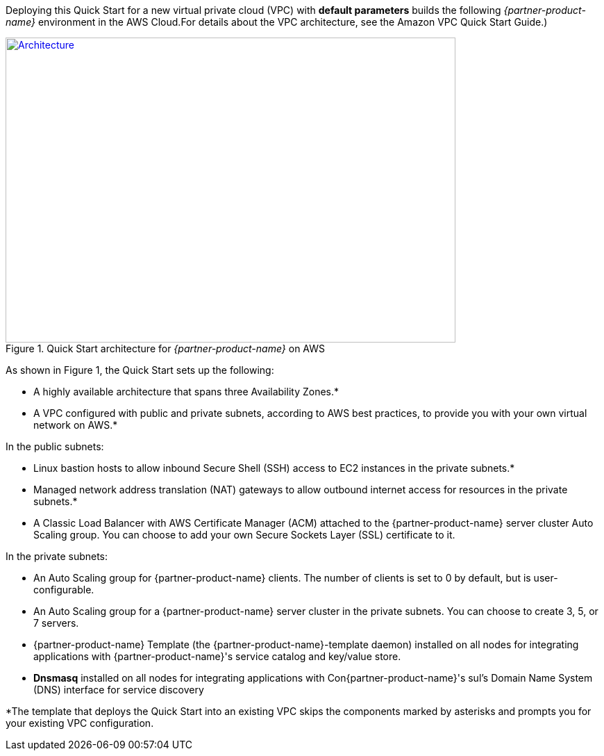 Deploying this Quick Start for a new virtual private cloud (VPC) with
*default parameters* builds the following _{partner-product-name}_ environment in the
AWS Cloud.For details about the VPC architecture, see the Amazon VPC Quick Start Guide.)

// Replace this example diagram with your own. Send us your source PowerPoint file. Be sure to follow our guidelines here : http://(we should include these points on our contributors giude)
[#architecture1]
.Quick Start architecture for _{partner-product-name}_ on AWS
[link=images/architecture_diagram.png]
image::../images/architecture_diagram.png[Architecture,width=648,height=439]

As shown in Figure 1, the Quick Start sets up the following:

* A highly available architecture that spans three Availability Zones.*
* A VPC configured with public and private subnets, according to AWS
best practices, to provide you with your own virtual network on AWS.*

In the public subnets:

* Linux bastion hosts to allow inbound Secure Shell (SSH) access to EC2 instances in
the private subnets.*

* Managed network address translation (NAT) gateways to allow outbound internet
access for resources in the private subnets.*

* A Classic Load Balancer with AWS Certificate Manager (ACM) attached to the
{partner-product-name} server cluster Auto Scaling group. You can choose to add your own Secure
Sockets Layer (SSL) certificate to it. 

In the private subnets:

* An Auto Scaling group for {partner-product-name} clients. The number of clients is set to 0 by default,
but is user-configurable.

* An Auto Scaling group for a {partner-product-name} server cluster in the private subnets. You can
choose to create 3, 5, or 7 servers.

* {partner-product-name} Template (the {partner-product-name}-template daemon) installed on all nodes for
integrating applications with {partner-product-name}'s service catalog and key/value store.

* *Dnsmasq* installed on all nodes for integrating applications with Con{partner-product-name}'s sul’s Domain
Name System (DNS) interface for service discovery

*The template that deploys the Quick Start into an existing VPC skips
the components marked by asterisks and prompts you for your existing VPC
configuration.
